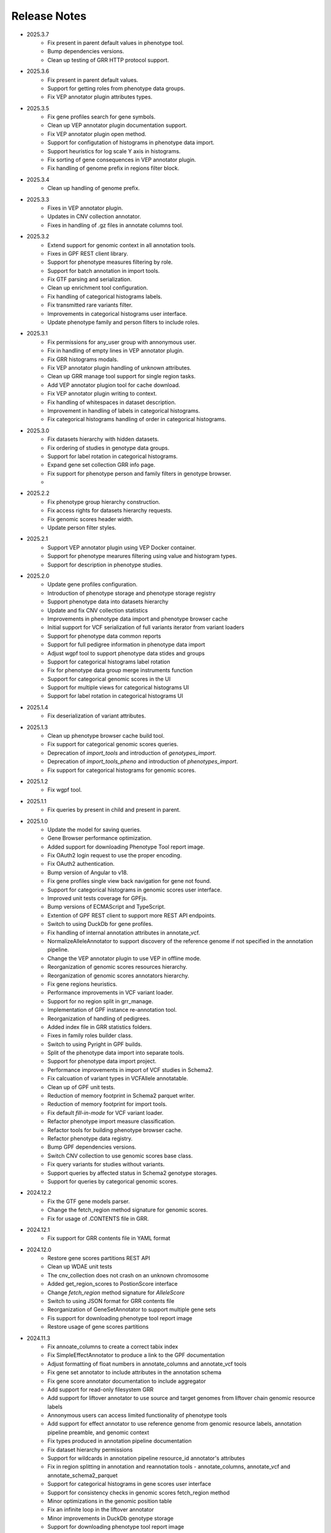 Release Notes
=============

* 2025.3.7
    * Fix present in parent default values in phenotype tool.
    * Bump dependencies versions.
    * Clean up testing of GRR HTTP protocol support.

* 2025.3.6
    * Fix present in parent default values.
    * Support for getting roles from phenotype data groups.
    * Fix VEP annotator plugin attributes types.

* 2025.3.5
    * Fix gene profiles search for gene symbols.
    * Clean up VEP annotator plugin documentation support.
    * Fix VEP annotator plugin open method.
    * Support for configutation of histograms in phenotype data import.
    * Support heuristics for log scale Y axis in histograms.
    * Fix sorting of gene consequences in VEP annotator plugin.
    * Fix handling of genome prefix in regions filter block.

* 2025.3.4
    * Clean up handling of genome prefix.


* 2025.3.3
    * Fixes in VEP annotator plugin.
    * Updates in CNV collection annotator.
    * Fixes in handling of .gz files in annotate columns tool.

* 2025.3.2
    * Extend support for genomic context in all annotation tools.
    * Fixes in GPF REST client library.
    * Support for phenotype measures filtering by role.
    * Support for batch annotation in import tools.
    * Fix GTF parsing and serialization.
    * Clean up enrichment tool configuration.
    * Fix handling of categorical histograms labels.
    * Fix transmitted rare variants filter.
    * Improvements in categorical histograms user interface.
    * Update phenotype family and person filters to include roles. 

* 2025.3.1
    * Fix permissions for any_user group with annonymous user.
    * Fix in handling of empty lines in VEP annotator plugin.
    * Fix GRR histograms modals.
    * Fix VEP annotator plugin handling of unknown attributes.
    * Clean up GRR manage tool support for single region tasks.
    * Add VEP annotator plugion tool for cache download.
    * Fix VEP annotator plugin writing to context.
    * Fix handling of whitespaces in dataset description.
    * Improvement in handling of labels in categorical histograms.
    * Fix categorical histograms handling of order in categorical histograms.


* 2025.3.0
    * Fix datasets hierarchy with hidden datasets.
    * Fix ordering of studies in genotype data groups.
    * Support for label rotation in categorical histograms.
    * Expand gene set collection GRR info page.
    * Fix support for phenotype person and family filters in genotype browser.
    * 

* 2025.2.2
    * Fix phenotype group hierarchy construction.
    * Fix access rights for datasets hierarchy requests.
    * Fix genomic scores header width.
    * Update person filter styles.

* 2025.2.1
    * Support VEP annotator plugin using VEP Docker container.
    * Support for phenotype mearures filtering using value and histogram types.
    * Support for description in phenotype studies.

* 2025.2.0
    * Update gene profiles configuration.
    * Introduction of phenotype storage and phenotype storage registry
    * Support phenotype data into datasets hierarchy
    * Update and fix CNV collection statistics
    * Improvements in phenotype data import and phenotype browser cache
    * Initial support for VCF serialization of full variants iterator from variant loaders
    * Support for phenotype data common reports
    * Support for full pedigree information in phenotype data import
    * Adjust wgpf tool to support phenotype data stides and groups
    * Support for categorical histograms label rotation
    * Fix for phenotype data group merge instruments function
    * Support for categorical genomic scores in the UI
    * Support for multiple views for categorical histograms UI
    * Support for label rotation in categorical histograms UI


* 2025.1.4
    * Fix deserialization of variant attributes.

* 2025.1.3
    * Clean up phenotype browser cache build tool.
    * Fix support for categorical genomic scores queries.
    * Deprecation of `import_tools` and introduction of `genotypes_import`.
    * Deprecation of `import_tools_pheno` and introduction of `phenotypes_import`.
    * Fix support for categorical histograms for genomic scores.

* 2025.1.2
    * Fix wgpf tool.

* 2025.1.1
    * Fix queries by present in child and present in parent.

* 2025.1.0
    * Update the model for saving queries.
    * Gene Browser performance optimization.
    * Added support for downloading Phenotype Tool report image.
    * Fix OAuth2 login request to use the proper encoding.
    * Fix OAuth2 authentication.
    * Bump version of Angular to v18.
    * Fix gene profiles single view back navigation for gene not found.
    * Support for categorical histograms in genomic scores user interface.
    * Improved unit tests coverage for GPFjs.
    * Bump versions of ECMAScript and TypeScript.
    * Extention of GPF REST client to support more REST API endpoints.
    * Switch to using DuckDb for gene profiles.
    * Fix handling of internal annotation attributes in annotate_vcf.
    * NormalizeAlleleAnnotator to support discovery of the reference genome if not specified in the annotation pipeline.
    * Change the VEP annotator plugin to use VEP in offline mode.
    * Reorganization of genomic scores resources hierarchy.
    * Reorganization of genomic scores annotators hierarchy.
    * Fix gene regions heuristics.
    * Performance improvements in VCF variant loader.
    * Support for no region split in grr_manage.
    * Implementation of GPF instance re-annotation tool.
    * Reorganization of handling of pedigrees.
    * Added index file in GRR statistics folders.
    * Fixes in family roles builder class.
    * Switch to using Pyright in GPF builds.
    * Split of the phenotype data import into separate tools.
    * Support for phenotype data import project.
    * Performance improvements in import of VCF studies in Schema2.
    * Fix calcuation of variant types in VCFAllele annotatable.
    * Clean up of GPF unit tests.
    * Reduction of memory footprint in Schema2 parquet writer.
    * Reduction of memory footprint for import tools.
    * Fix default `fill-in-mode` for VCF variant loader.
    * Refactor phenotype import measure classification.
    * Refactor tools for building phenotype browser cache.
    * Refactor phenotype data registry.
    * Bump GPF dependencies versions.
    * Switch CNV collection to use genomic scores base class.
    * Fix query variants for studies without variants.
    * Support queries by affected status in Schema2 genotype storages.
    * Support for queries by categorical genomic scores.

* 2024.12.2
    * Fix the GTF gene models parser.
    * Change the fetch_region method signature for genomic scores.
    * Fix for usage of .CONTENTS file in GRR.

* 2024.12.1
    * Fix support for GRR contents file in YAML format

* 2024.12.0
    * Restore gene scores partitions REST API
    * Clean up WDAE unit tests
    * The cnv_collection does not crash on an unknown chromosome
    * Added get_region_scores to PostionScore interface
    * Change `fetch_region` method signature for `AlleleScore`
    * Switch to using JSON format for GRR contents file
    * Reorganization of GeneSetAnnotator to support multiple gene sets
    * Fis support for downloading phenotype tool report image
    * Restore usage of gene scores partitions

* 2024.11.3
    * Fix annoate_columns to create a correct tabix index
    * Fix SimpleEffectAnnotator to produce a link to the GPF documentation
    * Adjust formatting of float numbers in annotate_columns and annotate_vcf
      tools
    * Fix gene set annotator to include attributes in the annotation schema
    * Fix gene score annotator documentation to include aggregator
    * Add support for read-only filesystem GRR
    * Add support for liftover annotator to use source and target genomes from
      liftover chain genomic resource labels
    * Annonymous users can access limited functionality of phenotype tools
    * Add support for effect annotator to use reference genome from genomic
      resource labels, annotation pipeline preamble, and genomic context
    * Fix types produced in annotation pipeline documentation
    * Fix dataset hierarchy permissions
    * Support for wildcards in annotation pipeline resource_id annotator's
      attributes
    * Fix in region splitting in annotation and reannotation tools -
      annotate_columns, annotate_vcf and annotate_schema2_parquet
    * Support for categorical histograms in gene scores user interface
    * Support for consistency checks in genomic scores fetch_region method
    * Minor optimizations in the genomic position table
    * Fix an infinite loop in the liftover annotator
    * Minor improvements in DuckDb genotype storage
    * Support for downloading phenotype tool report image
    * Fix in the error handling for family filters in the genotype browser


* 2024.11.2
    * Fix pheno import type inference issues
    * Improvments in phenotype data import unit testing
    * Improvements in enrichment REST API unit testing
    * Fix handling of `any_user` access rights in dataset hierarchy
    * Fix query cancelation in gene browser

* 2024.11.1
    * Fix pheno import type inference issues
    * Improvments in phenotype data import testing
    * Construct gene sets download ling on the frontend
    * Fix handling of frequency filters in DuckDb genotype storage
    * Bump version DuckDb to 1.1.3
    * Implementation of full re-annotation of schema2 parquet datasets
    * Factory functions for bulding genomic resources from resource ID
    * Fix query cancelation in genotype browser
    * Improvement in handling pedigrees in dataset statistics without
      access rights

* 2024.11.0
    * Pure python implementation of type inference for phenotype measures
    * Phenotype data import refactored
    * Support for storing gene models in GTF format
    * Support for storing gene and genomic scores histograms in JSON format
    * Fix de Novo gene sets user interface
    * Fix hanling of families and persons IDs in save/share query

* 2024.10.6
    * Bug fix in handling genomic scores with chromosome remapping
    * Workaround for pysam handling of HLA contigs regions
    * Bug fix for handling dataset description without children

* 2024.10.5
    * GPF federation refactoring to create a separate conda
      package *gpf_federation*
    * Update de Novo gene sets REST API
    * Support for restricted access of GPF tools without explicit access rights
    * Improvement and fixes in Schema2 parquet datasets re-annotation
    * Bump DuckDb version to 1.1.2
    * Support for DuckDb S3 genotype storage
    * Fix missing gene profiles state in GPFjs

* 2024.10.4
    * Refactor and fixes in support of person set collection queries

* 2024.10.3
    * Remove an exception logger from phenotype measures download in
      phenotype browser

* 2024.10.2
    * Clean up user edit code from GPFjs

* 2024.10.1
    * Bump Angular version to 17
    * Bump DuckDb version to 1.1.1
    * Fix Impala genotype storage bugs
    * Clean up dataset statistics unit tests

* 2024.10.0
    * Bump Angular version to 16
    * Clean up of GPFjs code
    * Fix annotatoion pipeline documentation links to genomic resources
    * Support for full VEP annotation in VEP annotator plugin
    * Reorganization of de Novo gene sets API

* 2024.9.3
    * Fix phenotype measures download in phenotype browser
    * Fix searches for datasets in management user interface
    * Fix datasets permissions REST API

* 2024.9.2
    * Support search for datasets in management user interface
    * Fix denovo report generation
    * Remove duplicated large and small value labes in genomic scores histograms help modals
    * Fix bigWig genomic position table fetch method
    * Fix inmemory genomic position table handling of zero based scores
    * Fix handling of displayed_values_percent in categorical histograms

* 2024.9.1
    * Fix default number of bins in genomic scores histograms
    * Support case insensitive search in phenotype browser
    * Update links to annotators documentation in annotation pipeline documentation
    * Add missing files method in gene sets genomic resource implementation
    * Fix handling of ultra rare heuristics in DuckDb genotype storage queries
    * Clean up and imporements in wdae unit testing
    * Fix hanlding of zero based scores in inmemory genomic position table
    * Fix phenotype browser table sorting buttons state
    * Refactor and clean up of GPFjs internal state handling and transition to ngrx

* 2024.9.0
    * Performance improvements in annotation with bigWig scores resources
    * Bug fixing in wdae datasets API hierarchy
    * Phenotype data import type inference improvements
    * GPF validation runner error reporting improvements
    * BigWig genomic resources buffering Improvments
    * Phenotype data import of browser data improvements
    * Phenotype browser table improvements
    * Support for integer region bins in schema2 genotype storages
    * Schema2 Parquet loader fixes in hadling of regions
    * DuckDb genotype storage reorganization
    * Support for DuckDb genotype storage over S3
    * Separate GPF federation into a package ``gpf_federation``
    * Revisit histogram configuration and support for user defined plot functions
    * Improvements in ``gpf_wdae`` unit testing

* 2024.8.2
    * Improvement of SQL query builder for family and summary variants in
      DuckDb genotype storage
    * Fix packaging of external VEP annotator plugin
    * Support for serialisation of  additional attributes of family variants
    * Fix support for log-scale Y axis in categorical histograms
    * Fix loading of gene profiles search term from gene profiles state
* 2024.8.1
    * Fix caching of genotype data groups descriptions
    * Genomic position table optimization for bigWig resources
* 2024.8.0
    * Fix for pheno data import on clusters
    * Fix genomic scores histograms large and small value labels
    * Change genomic scores configuration to support `column_name` and `column_index`
    * Fix support for genomic scores with `zero_based` genomic position table
* 2024.7.8
    * Fix handling of bigWig resources with chromosome mapping in `grr_manage`

* 2024.7.7
    * Added unit tests for external VEP annotator plugin
    * Fix collection of study parents in `gpf_wdae`
    * Fix bigWig genomic position table fetch method
    * Fix annotation pipeline preamble
    * Fix gene browser input field behavior in GPFjs
    * Fix query cancelation on destroy of component in GPFjs

* 2024.7.6
    * Added web caching for GPF instance home and about pages
    * Fix handling of permissions for `any_user`` group in `gpf_wdae`
    * Fix gene profiles single gene search from home page
    * Clean up old dataset description cache in GPFjs
    * Fix search query cancelation in phenotype browser
    * Fix handling of description for annonymous users in GPFjs
    * Fix in dataset selector dropdown in GPFjs

* 2024.7.5
    * Performance improvements in calculation of access rights for datasets
    * Fixes in datasets routing in GPFjs
    * Added UI for resetting gene profiles state

* 2024.7.4
    * Fixes in pheno measures dropdown selector for genotype browser and pheno
      tool


* 2024.7.3
    * Bump versions of django dependencies
    * Fix handling of phenotype data groups
    * Fix sorting of pheno browser table
    * Gene profiles user interface state store in user profile
    * Improvement in enrichment tool results display
    * Fixes in `gpf_validation_runner` tool
    * Fixes for serialization of gene models in GTF format
    * Fix chromosome mapping for bigWig genomic position table
    * Fix in phenotype tool user interface controls
    * Fix in gene browser user interface coding only control
    * Fix in histogram sliders user interface
    * Fixes for handling of selected dataset in GPFjs internal state
    * New pheno measures dropdown selector for genotype browser and pheno tool


* 2024.7.2
    * Tool for drawing score resources histograms `draw_score_histograms`
    * Gene sets clean up and fixes
    * Fix handling of internal buffer of tabix genomic position table


* 2024.7.1
    * Improvements in genomic position table performance
    * Initial support for 0-based genomic scores in genomic position table
    * Initial support for serialization of gene models in GTF format
    * Fix in handling of saved queries in GPFjs

* 2024.7.0
    * Bump Python version to 3.11
    * Fix in gene profiles search for genes
    * Support for browser caching of GPF wdae requests
    * Support for style tag in GRR info pages resource description
    * Support for ZSTD compression of variants data blobs in schema2 parquet
    * Fixes in annotation pipeline construction
    * Fixes in support for bigWig format in genomic scores
    * Fixes in handling of selected dataset in GPFjs
    * Fixes of visual flickering of dataset selector dropdown in GPFjs
    * Fixes in handling of internal state in GPFjs

* 2024.6.6
    * Update for GRR info pages for genomic scores, gene scores, gene models
      and reference genome
    * Demo annotators for external tools using batch mode annotation
    * Demo annotators for external tools using using GRR resources and 
      batch mode annotation
    * Fixes and optimization for genotype variants query over schema2
      parquet loader
    * Fix handling of bigWig resources in GRR
    * Fix home page search for a gene profile
    * Fix handling of gene browser input

* 2024.6.5
    * Fix for GTF gene models parser
* 2024.6.4
    * Initial support for batch mode in annotation pipeline and
      annotate columns tool
    * Fix for gene profiles state handling in GPFjs
    * Clean up and improvements in searchable dropdowns in GPFjs
* 2024.6.3
    * Fix gene scores missing description in GRR info pages
    * DuckDb version bumpted to 1.0.0
    * Initial implementation of request caching in WDAE
    * Fix a minor issue in collapsable dropdown dataset selector
* 2024.6.2
    * Initial support for BigWig genomic resources
    * Bump GPF dependencies
    * Fix handling of phenotype browser images
    * Improved gene models statistics
    * Improved gene models and reference genome info pages in GRR
* 2024.6.1
    * Fix gene models GTF parser
    * Parallelization of phenotype data import tool
* 2024.6.0
    * Fix in hadling annotation pipeline preamble in annotation documentation
      tool
    * Imrovements in annotation documentation tool
    * Support for quering genotye variants over Schema2 parquet loader
    * Improvements in genomic scores and gene scores info packages
    * Fix in handling studies without variants in GCP Schema2 genotype
      storage
    * Fix in family tags counter
    * Collapsable dropdown dataset selector
    * Fix phenotype tool legend
    * Fix the layout of histogram description in scores descriptions

* 2024.5.3
    * Fix hanlding of genomic resources varsions in GRR home page
    * Support for multiple regression measures in phenotype databases
    * Resore basic liftover annotator
    * Fix in handling studies without variants in Impala Schema2 genotype
      storage
    * Improvments in handling annotation pipeline preamble section
    * Fix alignment of dataset names in GPF home page hierarchy
    * Fix handling of gene profiles column ordering
    * Fix families counter in dataset statistics families by pedigree page

* 2024.5.2
    * Improved styling of annotation documentation generated by annote_doc
    * Fix handling of `hidden` datasets in GPF home page hierarchy
    * Bug fix for loading datasets in GPFjs
		
* 2024.5.1
    * Annotation pipeline as genomic resource
    * Improvements in liftover annotator
    * Store column ordering in gene profiles state
    * Fix resizing of phenotype browser table
    * Source maps instrumentation of GPFjs build
		

* 2024.5.0
    * Support for preamble in annotation pipeline
    * Support for genotype studies without variants
    * Improvements in loading dataset hierarchy performance
    * Full parquet datasets variants loader
    * Store gene profiles visible columns to state
    * Fix handling of invalid URLs
